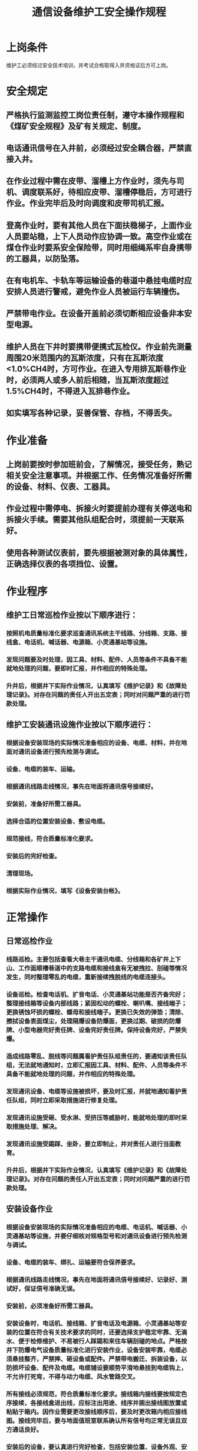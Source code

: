 :PROPERTIES:
:ID:       c985fa74-3521-4a98-b7f4-b76d1cf70f77
:END:
#+title: 通信设备维护工安全操作规程
* 上岗条件
维护工必须经过安全技术培训，并考试合格取得入井资格证后方可上岗。
* 安全规定
** 严格执行监测监控工岗位责任制，遵守本操作规程和《煤矿安全规程》及矿有关规定、制度。
** 电话通讯信号在入井前，必须经过安全耦合器，严禁直接入井。
** 在作业过程中需在皮带、溜槽上方作业时，须先与司机、调度联系好，待相应皮带、溜槽停稳后，方可进行作业。作业完毕后及时向调度和皮带司机汇报。
** 登高作业时，要有其他人员在下面扶稳梯子，上面作业人员要站稳，上下人员动作应协调一致。高空作业或在煤仓作业时要系安全保险带，同时用细绳系牢自身携带的工器具，以防坠落。
** 在有电机车、卡轨车等运输设备的巷道中悬挂电缆时应安排人员进行警戒，避免作业人员被运行车辆撞伤。
** 严禁带电作业。在设备开盖前必须切断相应设备非本安型电源。
** 维护人员在下井时要携带便携式瓦检仪。作业前先测量周围20米范围内的瓦斯浓度，只有在瓦斯浓度<1.0%CH4时，方可作业。在进入专用排瓦斯巷作业时，必须两人或多人前后相随，当瓦斯浓度超过1.5%CH4时，不得进入瓦排巷作业。
** 如实填写各种记录，妥善保管、存档，不得丢失。
* 作业准备
** 上岗前要按时参加班前会，了解情况，接受任务，熟记相关安全注意事项。并根据工作、任务情况准备好所需的设备、材料、仪表、工器具。
** 作业过程中需停电、拆接火时要提前办理有关停送电和拆接火手续。需要其他队组配合时，须提前一天联系好。
** 使用各种测试仪表前，要先根据被测对象的具体属性，正确选择仪表的各项挡位、设置。
* 作业程序
** 维护工日常巡检作业按以下顺序进行：
*** 按照机电质量标准化要求巡查通讯系统主干线路、分线箱、支路、接线盒、电话机、喊话器、电源箱、小灵通基站等设施。
*** 发现问题要及时处理，因工具、材料、配件、人员等条件不具备不能就地处理的问题，要即时汇报，并作相应的特殊处理。
*** 升井后，根据井下实际作业情况，认真填写《维护记录》和《故障处理记录》。对存在问题的责任人开出五定表；同时对问题严重的进行罚款处理。
** 维护工安装通讯设施作业按以下顺序进行：
*** 根据设备安装现场的实际情况准备相应的设备、电缆、材料，并在地面对通讯设备进行预先检测与调试。
*** 设备、电缆的装车、运输。
*** 根据通讯线路走线情况，事先在地面将通讯信号接续好。
*** 安装前，准备好所需工器具。
*** 选择合适的位置安装设备、敷设电缆。
*** 规范接线，符合质量标准化要求。
*** 安装后的完好检查。
*** 清理现场。
*** 根据实际作业情况，填写《设备安装台帐》。
* 正常操作
** 日常巡检作业
*** 线路巡检。主要包括查看大巷主干通讯电缆、分线箱和各矿井上下山、工作面顺槽巷道中的支路电缆和接线盒有无被拽拉、刮碰等情况发生，同时整理零乱的电缆，重新接续拽脱线的电缆连接头。
*** 设备巡检。检查电话机、扩音电话、小灵通基站功能是否齐备完好；整理接线箱等设备内部线路；紧固松动的螺栓、喇叭嘴、接线端子；更换锈蚀坏损的螺栓、螺母和接线端子。更换已失效的弹垫；清除、擦拭设备表面煤尘，处理隔爆设备防爆面，更换过期、破损的防爆牌、小型电器完好责任牌、设备完好责任牌。保持设备完好，严禁失爆。
*** 造成线路零乱、脱线等问题属看护责任队组责任的，要通知该责任队组，无法就地通知时，立即汇报因工具、材料、配件、人员等条件不具备不能就地处理的问题，并作相应的特殊处理。
*** 发现通讯设备、电缆等设施被损坏，要及时汇报，并就地通知看护责任队组，同时立即采取措施进行修复处理。
*** 发现通讯设施受砸、受水淋、受挤压等威胁时，能就地处理的即时采取措施处理、解决。
*** 发现通讯设施受踢踩、坐卧，要立即制止，并对责任人进行当面教育。
*** 升井后，根据井下实际作业情况，认真填写《维护记录》和《故障处理记录》。对存在问题的责任人开出五定表；同时对问题严重的进行罚款处理。
** 安装设备作业
*** 根据设备安装现场的实际情况准备相应的电缆、电话机、喊话器、小灵通基站等设施，并要仔细核对规格型号和对通讯设备进行预先检测与调试。
*** 设备、电缆的装车、绑扎、运输要符合保养要求。
*** 根据通讯线路走线情况，事先在地面将通讯信号接续好、记录好、测试好，保证信号准确无误。
*** 安装前，必须准备好所需工器具。
*** 安装设备时，电话机、接线箱、扩音电话及电源箱、小灵通基站等安装的位置在符合有关技术要求的同时，还要选择支护稳定牢靠、无滴水、便于检修维护、不易被行人踩踢和来往车辆刮碰的地点。严格按井下防爆电气设备质量标准化进行安装作业，设备安装牢靠，电缆必须悬挂整齐，严禁摔、砸设备或配件。严禁带电搬迁、拆装设备，以防损坏设备、配件及电缆。电缆铺设要顺势平滑地悬挂到电缆钩上，不允许打死弯，不得与动力电缆、风水管路交叉。
*** 所有接线必须规范，符合质量标准化要求。接线箱内接线要按规定色序接续，各接线盒进出线，应标注出用途、线序并画出接线图放置或粘贴于箱内。因作业需要更改接线顺序后，要及时更改箱内相应接线图。接线完毕后，要与地面值班室联系确认所有信号均正常无误且双方通话良好。
*** 安装后的设备，要认真进行完好检查，包括安装位置、设备外观、安全标志、接线嘴、防爆面、紧固螺栓、弹簧垫、垫片等，发现问题就地处理。完好的设备要标贴设备完好及防爆合格证等标志牌，填写内容要准确、清晰。
*** 作业完毕后认真清点工具、配件、材料，不得遗漏。同时清理作业地点周围的杂物。
*** 各种小件、易损设备、配件随身携带上井，并交回工房。需要升井的设备、电缆、空电缆盘要集中到便于运输的地点，电缆、设备不得遗留在密闭巷道内。
*** 根据实际作业情况，认真填写《设备安装台帐》。
* 特殊操作
在巡检、安装过程中，发现的通讯设施存在问题、隐患，都需要就地立即处理，若在现场不能处理时，立即汇报值班室并等故障处理人员到达现场一起处理好后方可离开现场。
* 收尾工作
** 作好当班各种工作记录。
** 将本班作业情况和存在问题向接班人员认真交代清楚。
